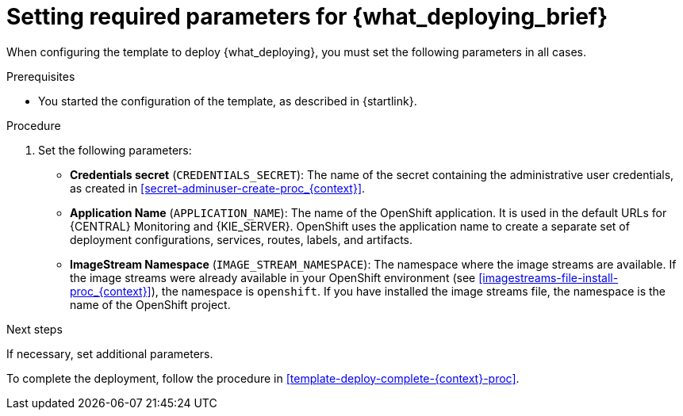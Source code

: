 [id='template-deploy-mandatory-{context}-proc']
= Setting required parameters for {what_deploying_brief}

// local variables depending on the assembly context
:params_central!:
:params_central_startupstrategy!:
:params_kieserver!:
:params_kieserver_s2i!:
:params_smartrouter!:
:params_kieserver_container_deployment!:
:params_multideploy!:
:params_mandatory_maven!:
:maven_single_server!:
:mode_production_template!:
:mode_template_word!:

ifeval::["{context}"=="freeform-monitor"]
:params_central:
:params_central_startupstrategy:
:params_kieserver:
:params_mandatory_maven:
:mode_production_template: {PRODUCT_INIT}{ENTERPRISE_VERSION_SHORT}-managed.yaml
:mode_template_word: template
endif::[]

ifeval::["{context}"=="authoring"]
:params_central:
:params_kieserver:
endif::[]


ifeval::["{context}"=="monitoring"]
:params_central:
:params_central_startupstrategy:
:params_mandatory_maven:
:params_smartrouter:
endif::[]


ifeval::["{context}"=="freeform-server-managed"]
:params_kieserver:
:params_multideploy:
:params_mandatory_maven:
:maven_single_server:
:mode_production_template: {PRODUCT_INIT}{ENTERPRISE_VERSION_SHORT}-kieserver-*.yaml
:mode_template_word: templates
endif::[]

ifeval::["{context}"=="fixed"]
:params_central:
:params_kieserver:
:params_multideploy:
:params_mandatory_maven:
:maven_single_server:
:mode_production_template: {PRODUCT_INIT}{ENTERPRISE_VERSION_SHORT}-kieserver-*.yaml
:mode_template_word: templates
:params_smartrouter:
endif::[]


ifeval::["{context}"=="additional-server-managed"]
:params_kieserver:
:params_multideploy:
:mode_production_template: {PRODUCT_INIT}{ENTERPRISE_VERSION_SHORT}-kieserver.yaml
:mode_template_word: template
endif::[]



ifeval::["{context}"=="server-immutable-s2i"]
:params_kieserver:
:params_kieserver_s2i:
:params_multideploy:
endif::[]

ifeval::["{context}"=="server-immutable-kjar"]
:params_kieserver:
:params_kieserver_container_deployment:
:params_multideploy:
:params_mandatory_maven:
:maven_single_server:
:mode_production_template: {PRODUCT_INIT}{ENTERPRISE_VERSION_SHORT}-kieserver-*.yaml
:mode_template_word: templates
endif::[]


When configuring the template to deploy {what_deploying}, you must set the following parameters in all cases.

.Prerequisites

* You started the configuration of the template, as described in {startlink}.

.Procedure

. Set the following parameters:
** *Credentials secret* (`CREDENTIALS_SECRET`): The name of the secret containing the administrative user credentials, as created in <<secret-adminuser-create-proc_{context}>>.
ifdef::params_central[]
** *{LOCAL_CENTRAL} Server Keystore Secret Name* (`{CENTRAL_CAPITAL_UNDER}_HTTPS_SECRET`): The name of the secret for {CENTRAL}, as created in <<secrets-central-create-proc_{context}>>.
endif::params_central[]
ifdef::params_kieserver[]
** *KIE Server Keystore Secret Name* (`KIE_SERVER_HTTPS_SECRET`): The name of the secret for {KIE_SERVER}, as created in <<secrets-kie-create-proc_{context}>>.
endif::params_kieserver[]
ifdef::params_smartrouter[]
** *Smart Router Keystore Secret Name* (`KIE_SERVER_ROUTER_HTTPS_SECRET`): The name of the secret for Smart Router, as created in <<secrets-smartrouter-create-proc_{context}>>.
endif::params_smartrouter[]
ifdef::params_central[]
** *{LOCAL_CENTRAL} Server Certificate Name* (`{CENTRAL_CAPITAL_UNDER}_HTTPS_NAME`): The name of the certificate in the keystore that you created in <<secrets-central-create-proc_{context}>>.
** *{LOCAL_CENTRAL} Server Keystore Password* (`{CENTRAL_CAPITAL_UNDER}_HTTPS_PASSWORD`): The password for the keystore that you created in <<secrets-central-create-proc_{context}>>.
endif::params_central[]
ifdef::params_kieserver[]
** *KIE Server Certificate Name* (`KIE_SERVER_HTTPS_NAME`): The name of the certificate in the keystore that you created in <<secrets-kie-create-proc_{context}>>.
** *KIE Server Keystore Password* (`KIE_SERVER_HTTPS_PASSWORD`): The password for the keystore that you created in <<secrets-kie-create-proc_{context}>>.
endif::params_kieserver[]
ifdef::params_smartrouter[]
** *Smart Router Certificate Name* (`KIE_SERVER_ROUTER_HTTPS_NAME`): The name of the certificate in the keystore that you created in <<secrets-smartrouter-create-proc_{context}>>.
** *Smart Router Keystore Password* (`KIE_SERVER_ROUTER_HTTPS_PASSWORD`): The password for the keystore that you created in <<secrets-smartrouter-create-proc_{context}>>.
endif::params_smartrouter[]
** *Application Name* (`APPLICATION_NAME`): The name of the OpenShift application. It is used in the default URLs for {CENTRAL} Monitoring and {KIE_SERVER}. OpenShift uses the application name to create a separate set of deployment configurations, services, routes, labels, and artifacts.
ifdef::params_multideploy[]
You can deploy several applications using the same template into the same project, as long as you use different application names. Also, the application name determines the name of the server configuration (server template) that the {KIE_SERVER} joins on {LOCAL_CENTRAL}. If you are deploying several {KIE_SERVERS}, you must ensure each of the servers has a different application name.
endif::params_multideploy[]
ifdef::params_central_startupstrategy[]
** *Enable KIE server global discovery* (`KIE_SERVER_CONTROLLER_OPENSHIFT_GLOBAL_DISCOVERY_ENABLED`): Set this parameter to `true` if you want {LOCAL_CENTRAL} to discover all {KIE_SERVERS} with the `OpenShiftStartupStrategy` in the same namespace. By default, {LOCAL_CENTRAL} discovers only {KIE_SERVERS} that are deployed with the same value of the `APPLICATION_NAME` parameter as {LOCAL_CENTRAL} itself.
endif::params_central_startupstrategy[]
ifdef::params_mandatory_maven[]
** *Maven repository URL* (`MAVEN_REPO_URL`): A URL for a Maven repository. You must upload all the processes (KJAR files) that are to be deployed
ifndef::maven_single_server[]
on any {KIE_SERVERS} in your environment
endif::maven_single_server[]
ifdef::maven_single_server[]
on the {KIE_SERVER}
endif::maven_single_server[]
into this repository.
** *Maven repository ID* (`MAVEN_REPO_ID`): An identifier for the Maven repository. The default value is `repo-custom`.
** *Maven repository username* (`MAVEN_REPO_USERNAME`): The user name for the Maven repository.
** *Maven repository password* (`MAVEN_REPO_PASSWORD`): The password for the Maven repository.
endif::params_mandatory_maven[]
ifdef::params_kieserver_container_deployment[]
** *KIE Server Container Deployment* (`KIE_SERVER_CONTAINER_DEPLOYMENT`): The identifying information of the decision services (KJAR files) that the deployment must pull from the Maven repository. The format is `<containerId>=<groupId>:<artifactId>:<version>` or, if you want to specify an alias name for the container, `<containerId>(<aliasId>)=<groupId>:<artifactId>:<version>`. You can provide two or more KJAR files using the `|` separator, as illustrated in the following example:
+
[source]
----
containerId=groupId:artifactId:version|c2(alias2)=g2:a2:v2
----
+
endif::params_kieserver_container_deployment[]
ifdef::params_kieserver_s2i[]
** *KIE Server Container Deployment* (`KIE_SERVER_CONTAINER_DEPLOYMENT`): The identifying information of the decision service (KJAR file) that the deployment must pull from the local or external repository after building your source. The format is `<containerId>=<groupId>:<artifactId>:<version>` or, if you want to specify an alias name for the container, `<containerId>(<aliasId>)=<groupId>:<artifactId>:<version>`. You can provide two or more KJAR files using the `|` separator, as illustrated in the following example:
+
[source]
----
containerId=groupId:artifactId:version|c2(alias2)=g2:a2:v2
----
+
//If the `KIE_SERVER_CONTAINER_DEPLOYMENT` value is not defined, the server discovers the group ID, artifact ID, and version of the artifacts by inspecting the `pom.xml` file of your project and uses the artifact ID as the container ID.
To avoid duplicate container IDs, the artifact ID must be unique for each artifact built or used in your project.
** *Git Repository URL* (`SOURCE_REPOSITORY_URL`): The URL for the Git repository that contains the source for your services.
** *Git Reference* (`SOURCE_REPOSITORY_REF`): The branch in the Git repository.
** *Context Directory* (`CONTEXT_DIR`): The path to the source within the project downloaded from the Git repository.
** *Artifact Directory* (`ARTIFACT_DIR`): The path within the project that contains the required binary files (KJAR files and any other necessary files) after a successful Maven build. Normally this directory is the target directory of the build. However, you can provide prebuilt binaries in this directory in the Git repository.
endif::params_kieserver_s2i[]
ifdef::mode_production_template[]
** *KIE Server Mode* (`KIE_SERVER_MODE`): In the `{mode_production_template}` {mode_template_word} the default value is `PRODUCTION`. In `PRODUCTION` mode, you cannot deploy `SNAPSHOT` versions of KJAR artifacts on the {KIE_SERVER} and cannot change versions of an artifact in an existing container. To deploy a new version with `PRODUCTION` mode, create a new container on the same {KIE_SERVER}. To deploy `SNAPSHOT` versions or to change versions of an artifact in an existing container, set this parameter to `DEVELOPMENT`.
endif::mode_production_template[]
** *ImageStream Namespace* (`IMAGE_STREAM_NAMESPACE`): The namespace where the image streams are available. If the image streams were already available in your OpenShift environment (see <<imagestreams-file-install-proc_{context}>>), the namespace is `openshift`. If you have installed the image streams file, the namespace is the name of the OpenShift project.

.Next steps

If necessary, set additional parameters.

To complete the deployment, follow the procedure in <<template-deploy-complete-{context}-proc>>.
